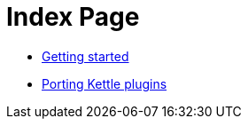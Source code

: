 = Index Page

* xref:getting-started.adoc[Getting started]
* xref:porting-kettle-plugins.adoc[Porting Kettle plugins]

